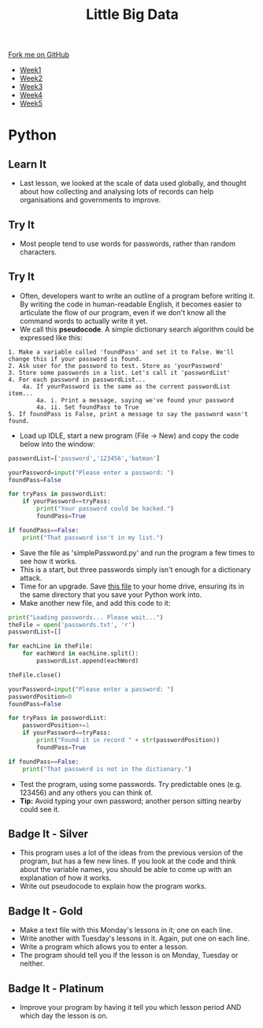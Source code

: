 #+STARTUP:indent
#+HTML_HEAD: <link rel="stylesheet" type="text/css" href="css/styles.css"/>
#+HTML_HEAD_EXTRA: <link href='http://fonts.googleapis.com/css?family=Ubuntu+Mono|Ubuntu' rel='stylesheet' type='text/css'>
#+HTML_HEAD_EXTRA: <script src="http://ajax.googleapis.com/ajax/libs/jquery/1.9.1/jquery.min.js" type="text/javascript"></script>
#+HTML_HEAD_EXTRA: <script src="js/navbar.js" type="text/javascript"></script>
#+OPTIONS: f:nil author:nil num:1 creator:nil timestamp:nil toc:nil html-style:nil

#+TITLE: Little Big Data
#+AUTHOR: Stephen Brown

#+BEGIN_HTML
  <div class="github-fork-ribbon-wrapper left">
    <div class="github-fork-ribbon">
      <a href="https://github.com/stsb11/9-CS-bigData">Fork me on GitHub</a>
    </div>
  </div>
<div id="stickyribbon">
    <ul>
      <li><a href="1_Lesson.html">Week1</a></li>
      <li><a href="2_Lesson.html">Week2</a></li>
      <li><a href="3_Lesson.html">Week3</a></li>
      <li><a href="4_Lesson.html">Week4</a></li>
      <li><a href="5_Lesson.html">Week5</a></li>
    </ul>
  </div>
#+END_HTML
* COMMENT Use as a template
:PROPERTIES:
:HTML_CONTAINER_CLASS: activity
:END:
** Learn It
:PROPERTIES:
:HTML_CONTAINER_CLASS: learn
:END:

** Research It
:PROPERTIES:
:HTML_CONTAINER_CLASS: research
:END:

** Design It
:PROPERTIES:
:HTML_CONTAINER_CLASS: design
:END:

** Build It
:PROPERTIES:
:HTML_CONTAINER_CLASS: build
:END:

** Test It
:PROPERTIES:
:HTML_CONTAINER_CLASS: test
:END:

** Run It
:PROPERTIES:
:HTML_CONTAINER_CLASS: run
:END:

** Document It
:PROPERTIES:
:HTML_CONTAINER_CLASS: document
:END:

** Code It
:PROPERTIES:
:HTML_CONTAINER_CLASS: code
:END:

** Program It
:PROPERTIES:
:HTML_CONTAINER_CLASS: program
:END:

** Try It
:PROPERTIES:
:HTML_CONTAINER_CLASS: try
:END:

** Badge It
:PROPERTIES:
:HTML_CONTAINER_CLASS: badge
:END:

** Save It
:PROPERTIES:
:HTML_CONTAINER_CLASS: save
:END:

* Python
:PROPERTIES:
:HTML_CONTAINER_CLASS: activity
:END:
** Learn It
:PROPERTIES:
:HTML_CONTAINER_CLASS: learn
:END:
- Last lesson, we looked at the scale of data used globally, and thought about how collecting and analysing lots of records can help organisations and governments to improve.

** Try It
:PROPERTIES:
:HTML_CONTAINER_CLASS: learn
:END:
- Most people tend to use words for passwords, rather than random characters. 

** Try It
:PROPERTIES:
:HTML_CONTAINER_CLASS: quote
:END:
- Often, developers want to write an outline of a program before writing it. By writing the code in human-readable English, it becomes easier to articulate the flow of our program, even if we don't know all the command words to actually write it yet.
- We call this *pseudocode*. A simple dictionary search algorithm could be expressed like this:
#+begin_example
1. Make a variable called 'foundPass' and set it to False. We'll change this if your password is found.
2. Ask user for the password to test. Store as 'yourPassword'
3. Store some passwords in a list. Let's call it 'passwordList'
4. For each password in passwordList...
    4a. If yourPassword is the same as the current passwordList item...
        4a. i. Print a message, saying we've found your password
        4a. ii. Set foundPass to True
5. If foundPass is False, print a message to say the password wasn't found.
#+end_example

- Load up IDLE, start a new program (File -> New) and copy the code below into the window:

#+begin_src python   
passwordList=['password','123456','batman']

yourPassword=input("Please enter a password: ")
foundPass=False
    
for tryPass in passwordList:
    if yourPassword==tryPass:
        print("Your password could be hacked.")
        foundPass=True

if foundPass==False:
    print("That password isn't in my list.")
#+end_src 

- Save the file as 'simplePassword.py' and run the program a few times to see how it works. 
- This is a start, but three passwords simply isn't enough for a dictionary attack. 
- Time for an upgrade. Save [[./img/passwords.txt][this file]] to your home drive, ensuring its in the same directory that you save your Python work into. 
- Make another new file, and add this code to it:

#+begin_src python   
print("Loading passwords... Please wait...")
theFile = open('passwords.txt', 'r')
passwordList=[]

for eachLine in theFile:
    for eachWord in eachLine.split():
        passwordList.append(eachWord)

theFile.close()

yourPassword=input("Please enter a password: ")
passwordPosition=0
foundPass=False

for tryPass in passwordList:
    passwordPosition+=1
    if yourPassword==tryPass:
        print("Found it in record " + str(passwordPosition))
        foundPass=True

if foundPass==False:
    print("That password is not in the dictionary.")
#+end_src 


- Test the program, using some passwords. Try predictable ones (e.g. 123456) and any others you can think of.
- *Tip:* Avoid typing your own password; another person sitting nearby could see it.
** Badge It - Silver
:PROPERTIES:
:HTML_CONTAINER_CLASS: badge
:END:
- This program uses a lot of the ideas from the previous version of the program, but has a few new lines. If you look at the code and think about the variable names, you should be able to come up with an explanation of how it works. 
- Write out pseudocode to explain how the program works.
** Badge It - Gold
:PROPERTIES:
:HTML_CONTAINER_CLASS: badge
:END:
- Make a text file with this Monday's lessons in it; one on each line.
- Write another with Tuesday's lessons in it. Again, put one on each line.
- Write a program which allows you to enter a lesson. 
- The program should tell you if the lesson is on Monday, Tuesday or neither. 
** Badge It - Platinum
:PROPERTIES:
:HTML_CONTAINER_CLASS: badge
:END:
- Improve your program by having it tell you which lesson period AND which day the lesson is on.
